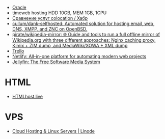 - [[file:oracle.org][Oracle]]
- timeweb hosting HDD 10GB, MEM 1GB, 1CPU
- [[https://habr.com/ru/post/522768/][Сравнение услуг colocation / Хабр]]
- [[https://github.com/cullum/dank-selfhosted][cullum/dank-selfhosted: Automated solution for hosting email, web, DNS, XMPP, and ZNC on OpenBSD.]]
- [[https://github.com/pirate/wikipedia-mirror][pirate/wikipedia-mirror: 🌐 Guide and tools to run a full offline mirror of Wikipedia.org with three different approaches: Nginx caching proxy, Kimix + ZIM dump, and MediaWiki/XOWA + XML dump]]
- [[https://trello.com/][Trello]]
- [[https://www.netlify.com/][Netlify: All-in-one platform for automating modern web projects]]
- [[https://jellyfin.org/][Jellyfin: The Free Software Media System]]

* HTML
- [[https://htmlhost.live/][HTMLhost.live]]

* VPS
- [[https://www.linode.com/][Cloud Hosting & Linux Servers | Linode]]
